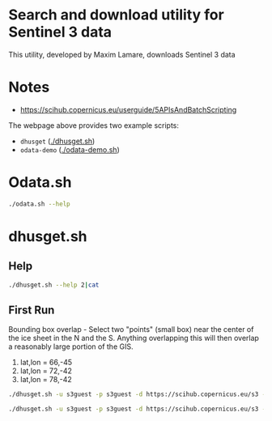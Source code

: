 * Search and download utility for Sentinel 3 data
This utility, developed by Maxim Lamare, downloads Sentinel 3 data
* Notes
+ https://scihub.copernicus.eu/userguide/5APIsAndBatchScripting

The webpage above provides two example scripts: 
+ =dhusget= ([[./dhusget.sh]])
+ =odata-demo= ([[./odata-demo.sh]])

* Odata.sh

#+BEGIN_SRC sh :results verbatim :eval no-export
./odata.sh --help
#+END_SRC
#+RESULTS:

* dhusget.sh

** Help

#+BEGIN_SRC sh :results verbatim :eval no-export
./dhusget.sh --help 2|cat
#+END_SRC
#+RESULTS:
#+begin_example
 
NAME
 
  DHuSget 0.3.4 - The non interactive Sentinels product retriever from the Sentinels Data Hubs
 
USAGE
 
  dhusget.sh [LOGIN OPTIONS]... [SEARCH QUERY OPTIONS]... [SEARCH RESULT OPTIONS]... [DOWNLOAD OPTIONS]... 
 
DESCRIPTION
 
  This script allows to get products from Sentinels Data Hubs executing query with different filter. The products can be visualized on shell and saved in list file
  or downloaded in a zip file.
  Recommendation: If this script is run as a cronjob, to avoid traffic load, please do not schedule it exactly at on-the-clock hours (e.g 6:00, 5:00).
 
OPTIONS
 
  LOGIN OPTIONS:
 
   -d <DHuS URL>		: specify the URL of the Data Hub Service;
   -u <username>		: data hub username;
   -p <password>		: data hub password (note: if not provided by command line it is read by stdin);
 
 
  SEARCH QUERY OPTIONS:
 
   -m <mission name>		: Sentinel mission name. Possible options are: Sentinel-1, Sentinel-2, Sentinel-3);

   -i <instrument name>		: instrument name. Possible options are: SAR, MSI, OLCI, SLSTR, SRAL);

   -t <time in hours>		: search for products ingested in the last <time in hours> (integer) from the time of
 				  execution of the script.
   				  (e.g. '-t 24' to search for products ingested in the last 24 Hours);

   -s <ingestion_date_FROM>	: Search for products ingested after the date and time specified by <ingestion_date_FROM>.
   				  The date format is ISO 8601, YYYY-MM-DDThh:mm:ss.cccZ (e.g. -s 2016-10-02T06:00:00.000Z);

   -e <ingestion_date_TO>	: Search for products ingested before the date specified by <ingestion_date_TO>.
   				  The date format is ISO 8601, YYYY-MM-DDThh:mm:ss.cccZ (e.g. -e 2016-10-10T12:00:00.000Z);

   -S <sensing_date_FROM>	: Search for products with sensing date greater than the date and time specified by <sensing_date_FROM>.
   				  The date format is ISO 8601, YYYY-MM-DDThh:mm:ss.cccZ (e.g. -S 2016-10-02T06:00:00.000Z);

   -E <sensing_date_TO>		: Search for products with sensing date less than the date and time specified by <sensing_date_TO>.
   				  The date format is ISO 8601, YYYY-MM-DDThh:mm:ss.cccZ (e.g. -E 2016-10-10T12:00:00.000Z);

   -f <ingestion_date_file>	: Search for products ingested after the date and time provided through an input file. This option overrides option -s
   				  The date format shall be ISO 8601 (YYYY-MM-DDThh:mm:ss.cccZ).
   				  <ingestion_date_file> is automatically updated at the end of the script execution
   				  with the ingestion date of the last sucessfully downloaded product;
 
   -c <lon1,lat1:lon2,lat2> 	: Search for products intersecting a rectangular Area of Interst (or Bounding Box)
   				  by providing the geographical coordinates of two opposite vertices. 
   				  Coordinates need to be provided in Decimal Degrees and with the following syntax:
 
   				     -    lon1,lat1:lon2,lat2
 
   				  where lon1 and lat1 are respectively the longitude and latitude of the first vertex and
  				  lon2 and lat2 the longitude and latitude of the second vertex.
   				  (e.g. '-c -4.530,29.850:26.750,46.800' is a bounding box enclosing the Mediterranean Sea);
 
   -T <product type>		: Search products according to the specified product type.
   				  Sentinel-1 possible options are:  SLC, GRD, OCN and RAW. 
   				  Sentinel-2 posiible option is: S2MSI1C ;
 
   -F <free OpenSearch query>	: free text OpenSearch query. The query must be written enclosed by single apexes '<query>'. 
   				  (e.g. -F 'platformname:Sentinel-1 AND producttype:SLC'). 
   				  Note: the free text OpenSearch query is in AND with the other possible sspecified search options.
 
 
  SEARCH RESULT OPTIONS:
 
   -l <results>			: maximum number of results per page [1,2,3,4,..]; default value = 25
 
   -P <page>			: page number [1,2,3,4,..]; default value = 1
 
   -q <XMLfile>			: write the OpenSearch query results in a specified XML file. Default file is './OSquery-result.xml'
 
   -C <CSVfile>			: write the list of product results in a specified CSV file. Default file is './products-list.csv'
 
 
  DOWNLOAD OPTIONS:
 
   -o <download>		: THIS OPTION IS MANDATORY FOR DOWNLOADING. Accepted values for <download> are:
   				  	-  product : download the Product ZIP files (manifest file included)
   				  	-  manifest : download only the manifest files
   				  	-  all : download both the Product ZIP files and the manifest files, and
   				  		 provide them in separate folders.

   				  	  By default the Product ZIP files are stored in ./product
   				   	  unless differently specified by option -O.

   				  	  By default the manifest files are stored in ./manifest ;
 
 
   -O <folder>			: save the Product ZIP files in a specified folder. 
 
   -N <1...n>			: set number of wget download retries. Default value is 5. Fatal errors like 'connection refused'
   				  or 'not found' (404), are not retried;
 
   -R <file>			: write in <file> the list of products that have failed the MD5 integrity check.
   				  By default the list is written in ./failed_MD5_check_list.txt ;
   				  The format of the output file is compatible with option -r ;
 
   -D  				: if specified, remove the products that have failed the MD5 integrity check from disk.
   				  By deafult products are not removed;
 
   -r <file>			: download the products listed in an input <file> written according to the following format:
   				  - One product per line.
   				  - <space><one character><space><UUID><space><one character><space><filename>.
   			Examples:
   			' x 67c7491a-d98a-4eeb-9ca0-8952514c7e1e x S1A_EW_GRDM_1SSH_20160411T113221_20160411T113257_010773_010179_7BE0'
   			' 0 67c7491a-d98a-4eeb-9ca0-8952514c7e1e 0 S1A_EW_GRDM_1SSH_20160411T113221_20160411T113257_010773_010179_7BE0'
 
   -L <lock folder>		: by default only one instance of dhusget can be executed at a time. This is ensured by the creation
   				  of a temporary lock folder /Users/kdm/dhusget_tmp/lock which is removed a the end of each run.
   				  For running more than one dhusget instance at a time is sufficient to assign different lock folders
   				  using the -L option (e.g. '-L foldername') to each dhusget instance;
 
   -n <1...n>			: number of concurrent downloads (either products or manifest files). Default value is 2; this value
   				  doesn't override the quota limit set on the server side for the user
 
 
 
   'wget' is necessary to run the dhusget
 
#+end_example
** First Run

Bounding box overlap - Select two "points" (small box) near the center of the ice sheet in the N and the S. Anything overlapping this will then overlap a reasonably large portion of the GIS.

1. lat,lon = 66,-45
2. lat,lon = 72,-42
3. lat,lon = 78,-42

#+BEGIN_SRC sh :results verbatim :eval no-export
./dhusget.sh -u s3guest -p s3guest -d https://scihub.copernicus.eu/s3 -m Sentinel-3 -i OLCI -c -45,66:-44.99,66.01 -C product_list.csv -F "orbitnumber:8353"

./dhusget.sh -u s3guest -p s3guest -d https://scihub.copernicus.eu/s3 -m Sentinel-3 -i OLCI -c -45,66:-44.99,66.01 -C product_list.csv -F "orbitnumber:8353" -o all
#+END_SRC
#+RESULTS:
